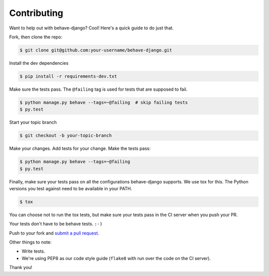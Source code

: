 Contributing
============

Want to help out with behave-django?  Cool!  Here's a quick guide to do just
that.

Fork, then clone the repo:

.. code:: bash

    $ git clone git@github.com:your-username/behave-django.git

Install the dev dependencies

.. code:: bash

    $ pip install -r requirements-dev.txt

Make sure the tests pass.  The ``@failing`` tag is used for tests that are
supposed to fail.

.. code:: bash

    $ python manage.py behave --tags=~@failing  # skip failing tests
    $ py.test

Start your topic branch

.. code:: bash

    $ git checkout -b your-topic-branch

Make your changes.  Add tests for your change.  Make the tests pass:

.. code:: bash

    $ python manage.py behave --tags=~@failing
    $ py.test

Finally, make sure your tests pass on all the configurations behave-django
supports. We use tox for this.  The Python versions you test against need to
be available in your PATH.

.. code:: bash

    $ tox

You can choose not to run the tox tests, but make sure your tests pass in the
CI server when you push your PR.

Your tests don't have to be behave tests. ``:-)``

Push to your fork and `submit a pull request`_.

Other things to note:

- Write tests.
- We're using PEP8 as our code style guide (``flake8`` with run over the code
  on the CI server).

Thank you!


.. _submit a pull request: https://github.com/behave/behave-django/compare/
